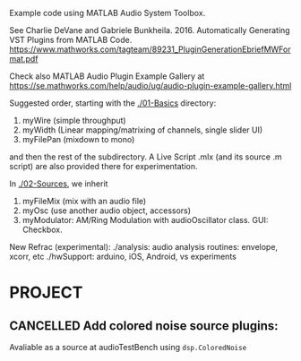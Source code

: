 # wpAudioPlugin

Example code using MATLAB Audio System Toolbox.

See Charlie DeVane and Gabriele Bunkheila. 2016.  Automatically Generating VST Plugins from MATLAB Code.  https://www.mathworks.com/tagteam/89231_PluginGenerationEbriefMWFormat.pdf

Check also MATLAB Audio Plugin Example Gallery at https://se.mathworks.com/help/audio/ug/audio-plugin-example-gallery.html

Suggested order, starting with the [[./01-Basics]] directory:

1. myWire (simple throughput)
2. myWidth (Linear mapping/matrixing of channels, single slider UI)
3. myFilePan (mixdown to mono)

and then the rest of the subdirectory. A Live Script .mlx (and its source .m script) are also provided there for experimentation.

In [[./02-Sources]], we inherit 

4. myFileMix (mix with an audio file)
5. myOsc (use another audio object, accessors)
6. myModulator: AM/Ring Modulation with audioOscillator class. GUI: Checkbox. 

New Refrac (experimental):
./analysis: audio analysis routines: envelope, xcorr, etc
./hwSupport: arduino, iOS, Android, vs experiments


* PROJECT

** CANCELLED Add colored noise source plugins: 
   Avaliable as a source at audioTestBench using =dsp.ColoredNoise=


